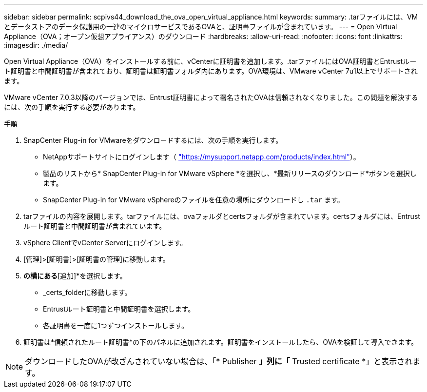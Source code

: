 ---
sidebar: sidebar 
permalink: scpivs44_download_the_ova_open_virtual_appliance.html 
keywords:  
summary: .tarファイルには、VMとデータストアのデータ保護用の一連のマイクロサービスであるOVAと、証明書ファイルが含まれています。 
---
= Open Virtual Appliance（OVA；オープン仮想アプライアンス）のダウンロード
:hardbreaks:
:allow-uri-read: 
:nofooter: 
:icons: font
:linkattrs: 
:imagesdir: ./media/


[role="lead"]
Open Virtual Appliance（OVA）をインストールする前に、vCenterに証明書を追加します。.tarファイルにはOVA証明書とEntrustルート証明書と中間証明書が含まれており、証明書は証明書フォルダ内にあります。OVA環境は、VMware vCenter 7u1以上でサポートされます。

VMware vCenter 7.0.3以降のバージョンでは、Entrust証明書によって署名されたOVAは信頼されなくなりました。この問題を解決するには、次の手順を実行する必要があります。

.手順
. SnapCenter Plug-in for VMwareをダウンロードするには、次の手順を実行します。
+
** NetAppサポートサイトにログインします（ https://mysupport.netapp.com/products/index.html["https://mysupport.netapp.com/products/index.html"^]）。
** 製品のリストから* SnapCenter Plug-in for VMware vSphere *を選択し、*最新リリースのダウンロード*ボタンを選択します。
** SnapCenter Plug-in for VMware vSphereのファイルを任意の場所にダウンロードし `.tar` ます。


. tarファイルの内容を展開します。tarファイルには、ovaフォルダとcertsフォルダが含まれています。certsフォルダには、Entrustルート証明書と中間証明書が含まれています。
. vSphere ClientでvCenter Serverにログインします。
. [管理]>[証明書]>[証明書の管理]に移動します。
. [信頼されたルート証明書]*の横にある*[追加]*を選択します。
+
** _certs_folderに移動します。
** Entrustルート証明書と中間証明書を選択します。
** 各証明書を一度に1つずつインストールします。


. 証明書は*信頼されたルート証明書*の下のパネルに追加されます。証明書をインストールしたら、OVAを検証して導入できます。



NOTE: ダウンロードしたOVAが改ざんされていない場合は、「* Publisher *」列に「* Trusted certificate *」と表示されます。

